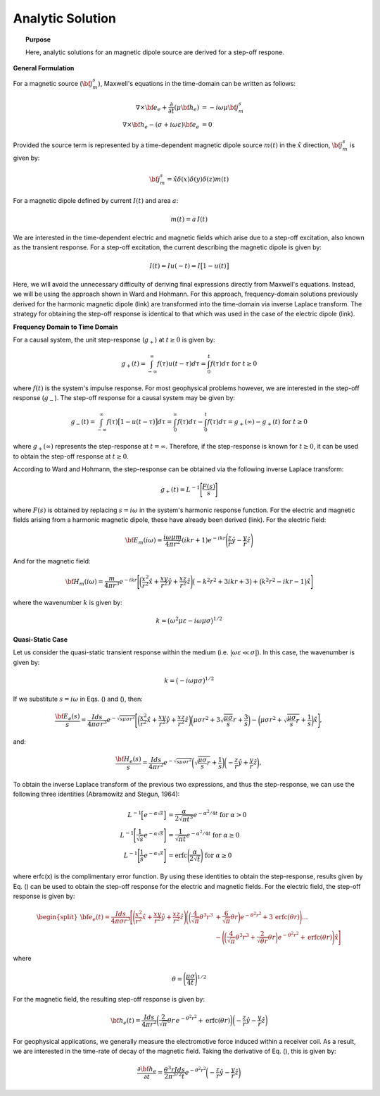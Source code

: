 .. _time_domain_magnetic_dipole_analytic_solution:

Analytic Solution
=================

.. topic:: Purpose

    Here, analytic solutions for an magnetic dipole source are derived for a step-off respone.

**General Formulation**

For a magnetic source (:math:`{\bf j_m^s}`), Maxwell's equations in the time-domain can be written as follows:

.. math::
	\begin{align}
	\nabla \times {\bf e_e} + \frac{\partial}{\partial t} (\mu {\bf h_e}) &= -i \omega \mu {\bf j_m^s} \\
	\nabla \times {\bf h_e} - (\sigma + i\omega \varepsilon ) {\bf e_e} &= 0
	\end{align}

Provided the source term is represented by a time-dependent magnetic dipole source :math:`m(t)` in the :math:`\hat x` direction, :math:`{\bf j_m^s}` is given by:

.. math::
	{\bf j_m^s} = \hat x  \delta (x) \delta (y) \delta (z) m(t)


For a magnetic dipole defined by current :math:`I (t)` and area :math:`a`:

.. math::
	m(t) = a \, I(t)


We are interested in the time-dependent electric and magnetic fields which arise due to a step-off excitation, also known as the transient response.
For a step-off excitation, the current describing the magnetic dipole is given by:

.. math::
	I(t) = I u(-t) = I \big [ 1 - u(t) \big ]

Here, we will avoid the unnecessary difficulty of deriving final expressions directly from Maxwell's equations. Instead, we will be using the approach shown in Ward and Hohmann.
For this approach, frequency-domain solutions previously derived for the harmonic magnetic dipole (link) are transformed into the time-domain via inverse Laplace transform.
The strategy for obtaining the step-off response is identical to that which was used in the case of the electric dipole (link).

**Frequency Domain to Time Domain**

For a causal system, the unit step-response (:math:`g_+`) at :math:`t \geq 0` is given by:

.. math::
	g_+(t) = \int_{-\infty}^\infty f(\tau) u(t - \tau) d\tau = \int_0^t f(\tau) d\tau \; \; \; \textrm{for} \; \; \; t\geq 0


where :math:`f(t)` is the system's impulse response.
For most geophysical problems however, we are interested in the step-off response (:math:`g_-`).
The step-off response for a causal system may be given by:

.. math::
	g_-(t) = \int_{-\infty}^\infty f(\tau) \big [ 1 - u(t - \tau) \big ] d\tau = \int_0^\infty f(\tau) d\tau - \int_0^t f(\tau) d\tau = g_+ (\infty) - g_+(t) \; \; \; \textrm{for} \; \; \; t\geq 0

where :math:`g_+ (\infty )` represents the step-response at :math:`t = \infty`.
Therefore, if the step-response is known for :math:`t \geq 0`, it can be used to obtain the step-off response at :math:`t \geq 0`.

According to Ward and Hohmann, the step-response can be obtained via the following inverse Laplace transform:

.. math::
	g_+(t) = L^{-1} \Bigg [ \frac{F(s)}{s} \Bigg ]


where :math:`F(s)` is obtained by replacing :math:`s=i\omega` in the system's harmonic response function.
For the electric and magnetic fields arising from a harmonic magnetic dipole, these have already been derived (link).
For the electric field:

.. math::
	{\bf E_m}(i\omega ) = \frac{i\omega \mu m}{4\pi r^2} (ikr +1) e^{-ikr} \Bigg ( \frac{z}{r}\hat y - \frac{y}{r}\hat z  \Bigg )


And for the magnetic field:

.. math::
	{\bf H_m}(i\omega ) = \frac{m}{4\pi r^3} e^{-ikr} \Bigg [ \bigg ( \frac{x^2}{r^2}\hat x + \frac{xy}{r^2}\hat y + \frac{xz}{r^2} \hat z \Bigg ) \big ( -k^2 r^2 + 3ikr +3 \big ) + \big ( k^2 r^2 -ikr -1 \big ) \hat x \Bigg ]


where the wavenumber :math:`k` is given by:

.. math::
	k = \big ( \omega^2\mu\varepsilon - i \omega \mu \sigma \big )^{1/2}




**Quasi-Static Case**


Let us consider the quasi-static transient response within the medium (i.e. :math:`|\omega\varepsilon \ll \sigma |`).
In this case, the wavenumber is given by:

.. math::
	k = \big (- i \omega \mu \sigma \big )^{1/2}


If we substitute :math:`s = i\omega` in Eqs. () and (), then:

.. math::
	\frac{{\bf E_e}(s)}{s} = \frac{Ids}{4\pi \sigma r^3} e^{- \sqrt{s\mu\sigma r^2 } } \Bigg [ \bigg ( \frac{x^2}{r^2}\hat x + \frac{xy}{r^2}\hat y + \frac{xz}{r^2} \hat z \bigg ) \bigg ( \mu\sigma r^2 + 3 \sqrt{\dfrac{\mu \sigma}{s} } r + \frac{3}{s} \bigg ) - \bigg ( \mu\sigma r^2 + \sqrt{\frac{\mu\sigma}{s}r} + \frac{1}{s} \bigg ) \hat x \Bigg ],


and:

.. math::
	\frac{{\bf H_e}(s)}{s} = \frac{Ids}{4\pi r^2} e^{- \sqrt{s\mu\sigma r^2 } } \bigg ( \sqrt{\frac{\mu\sigma}{s}r} + \frac{1}{s} \bigg )  \bigg ( - \frac{z}{r}\hat y + \frac{y}{r}\hat z  \bigg ),


To obtain the inverse Laplace transform of the previous two expressions, and thus the step-response, we can use the following three identities (Abramowitz and Stegun, 1964):

.. math::
	\begin{align}
	L^{-1} \Big [ e^{-\alpha \sqrt{s}} \Big ] &= \frac{\alpha}{2\sqrt{\pi t^3}} e^{-\alpha^2/4t} \;\;\; \textrm{for} \; \; \; \alpha > 0 \\
	L^{-1} \Bigg [ \frac{1}{\sqrt{s}} e^{-\alpha \sqrt{s}} \Bigg ] &= \frac{1}{\sqrt{\pi t}} e^{-\alpha^2/4t} \;\;\; \textrm{for} \; \; \; \alpha \geq 0 \\
	L^{-1} \Bigg [ \frac{1}{s} e^{-\alpha \sqrt{s}} \Bigg ] &= \textrm{erfc}\Bigg ( \frac{\alpha}{2\sqrt{t}} \Bigg )\;\;\; \textrm{for} \; \; \; \alpha \geq 0
	\end{align}


where erfc(x) is the complimentary error function.
By using these identities to obtain the step-response, results given by Eq. () can be used to obtain the step-off response for the electric and magnetic fields.
For the electric field, the step-off response is given by:

.. math::
	\begin{split}
	{\bf e_e}(t) = \frac{Ids}{4\pi \sigma r^3} \Bigg [ \Bigg ( \frac{x^2}{r^2}\hat x + \frac{xy}{r^2}\hat y + \frac{xz}{r^2}\hat z \Bigg ) \Bigg ( \bigg ( \frac{4}{\sqrt{\pi}}\theta^3 r^3 & + \frac{6}{\sqrt{\pi}} \theta r \bigg ) e^{-\theta^2 r^2} + 3 \, \textrm{erfc}(\theta r) \Bigg ) ... \\
	&- \Bigg ( \bigg ( \frac{4}{\sqrt{\pi}} \theta^3 r^3 + \frac{2}{\sqrt{\theta r}} \theta r \bigg ) e^{-\theta^2 r^2} + \textrm{erfc}(\theta r) \Bigg ) \hat x \Bigg ]
	\end{split}

where

.. math::
	\theta = \Bigg ( \frac{\mu\sigma}{4t} \Bigg )^{1/2}
	


For the magnetic field, the resulting step-off response is given by:

.. math::
	{\bf h_e}(t) = \frac{Ids}{4 \pi r^2} \bigg ( \frac{2}{\sqrt{\pi}} \theta r \, e^{-\theta^2 r^2} + \textrm{erfc}(\theta r) \bigg ) \bigg ( - \frac{z}{r}\hat y - \frac{y}{r}\hat z  \bigg )
	

For geophysical applications, we generally measure the electromotive force induced within a receiver coil.
As a result, we are interested in the time-rate of decay of the magnetic field.
Taking the derivative of Eq. (), this is given by:

.. math::
	\frac{\partial{ \bf h_e}}{\partial t} = \frac{\theta^3 r Ids}{2 \pi^{3/2} t} e^{-\theta^2 r^2} \bigg ( - \frac{z}{r}\hat y - \frac{y}{r}\hat z  \bigg )
	
